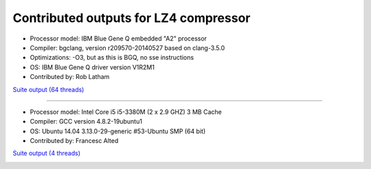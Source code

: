 .. title: Benchmarks for LZ4
.. slug: benchmarks-lz4
.. date: 2014-06-26 10:41:42 UTC
.. tags: 
.. link: 
.. description: 
.. type: text

Contributed outputs for **LZ4** compressor
------------------------------------------

* Processor model: IBM Blue Gene Q embedded "A2" processor
* Compiler: bgclang, version r209570-20140527 based on clang-3.5.0
* Optimizations: -O3, but as this is BGQ, no sse instructions
* OS: IBM Blue Gene Q driver version V1R2M1
* Contributed by: Rob Latham

`Suite output (64 threads) </images/bench/lz4/lz4-BGQ.txt>`__

.. image:: /images/bench/lz4/lz4-BGQ-compr.png
.. image:: /images/bench/lz4/lz4-BGQ-decompr.png

----

* Processor model: Intel Core i5 i5-3380M (2 x 2.9 GHZ) 3 MB Cache
* Compiler: GCC version 4.8.2-19ubuntu1
* OS: Ubuntu 14.04 3.13.0-29-generic #53-Ubuntu SMP (64 bit)
* Contributed by: Francesc Alted 

`Suite output (4 threads) </images/bench/lz4/i5-3380M-4.txt>`__

.. image:: /images/bench/lz4/i5-3380M-4-compr.png
.. image:: /images/bench/lz4/i5-3380M-4-decompr.png

